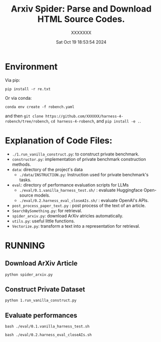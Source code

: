 #+title: Arxiv Spider: Parse and Download HTML Source Codes.
#+date: Sat Oct 19 18:53:54 2024
#+author: XXXXXXX
#+email: XXXX@XXXXXXX
#+latex_class: elegantpaper
#+filetags: :doc:


* Environment

Via pip:

=pip install -r re.txt=


Or via conda:

=conda env create -f robench.yaml=

and then =git clone https://github.com/XXXXXX/harness-4-robench/tree/robench=, =cd harness-4-robench=, and =pip install -e .=.
* Explanation of Code Files:

+ =./1.run_vanilla_construct.py=: to construct private benchmark.
+ =constructor.py=: implementation of private benchmark construction methods.
+ =data=: directory of the project's data
  + =./data/INSTRUCTION.py=: Instruction used for private benchmark's tasks.
+ =eval=: directory of performance evaluation scripts for LLMs
  + =./eval/0.1.vanilla_harness_test.sh/= : evaluate Huggingface Open-source models.
  + =./eval/0.2.harness_eval_closeAIs.sh/= : evaluate OpenAI's APIs.
+ =post_process_paper_text.py= : post process of the text of an article.
+ =SearchBySomething.py=: for retrieval.
+ =spider_arxiv.py=: download ArXiv atricles automatically.
+ =utils.py=: useful little functions.
+ =Vectorize.py=: transform a text into a representation for retrieval.
* RUNNING
** Download ArXiv Article

=python spider_arxiv.py=

** Construct Private Dataset

=python 1.run_vanilla_construct.py=

** Evaluate performances

=bash ./eval/0.1.vanilla_harness_test.sh=

=bash ./eval/0.2.harness_eval_closeAIs.sh=

